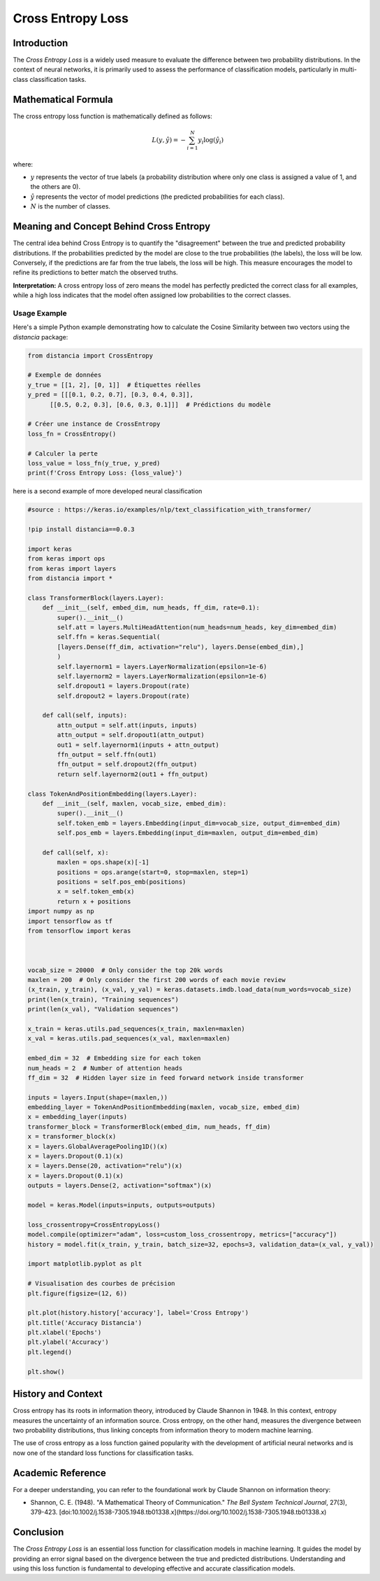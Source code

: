 =======================
Cross Entropy Loss
=======================

Introduction
============

The `Cross Entropy Loss` is a widely used measure to evaluate the difference between two probability distributions. In the context of neural networks, it is primarily used to assess the performance of classification models, particularly in multi-class classification tasks.

Mathematical Formula
====================

The cross entropy loss function is mathematically defined as follows:

.. math::

    L(y, \hat{y}) = -\sum_{i=1}^{N} y_i \log(\hat{y}_i)

where:

- :math:`y` represents the vector of true labels (a probability distribution where only one class is assigned a value of 1, and the others are 0).
  
- :math:`\hat{y}` represents the vector of model predictions (the predicted probabilities for each class).
  
- :math:`N` is the number of classes.

Meaning and Concept Behind Cross Entropy
========================================

The central idea behind Cross Entropy is to quantify the "disagreement" between the true and predicted probability distributions. If the probabilities predicted by the model are close to the true probabilities (the labels), the loss will be low. Conversely, if the predictions are far from the true labels, the loss will be high. This measure encourages the model to refine its predictions to better match the observed truths.

**Interpretation:** A cross entropy loss of zero means the model has perfectly predicted the correct class for all examples, while a high loss indicates that the model often assigned low probabilities to the correct classes.

Usage Example
-------------

Here's a simple Python example demonstrating how to calculate the Cosine Similarity between two vectors using the `distancia` package:

.. code-block:: python

    from distancia import CrossEntropy

    # Exemple de données
    y_true = [[1, 2], [0, 1]]  # Étiquettes réelles
    y_pred = [[[0.1, 0.2, 0.7], [0.3, 0.4, 0.3]], 
          [[0.5, 0.2, 0.3], [0.6, 0.3, 0.1]]]  # Prédictions du modèle

    # Créer une instance de CrossEntropy
    loss_fn = CrossEntropy()

    # Calculer la perte
    loss_value = loss_fn(y_true, y_pred)
    print(f'Cross Entropy Loss: {loss_value}')

here is a second example of more developed neural classification

.. code-block:: python

    #source : https://keras.io/examples/nlp/text_classification_with_transformer/

    !pip install distancia==0.0.3

    import keras
    from keras import ops
    from keras import layers
    from distancia import *

    class TransformerBlock(layers.Layer):
        def __init__(self, embed_dim, num_heads, ff_dim, rate=0.1):
            super().__init__()
            self.att = layers.MultiHeadAttention(num_heads=num_heads, key_dim=embed_dim)
            self.ffn = keras.Sequential(
            [layers.Dense(ff_dim, activation="relu"), layers.Dense(embed_dim),]
            )
            self.layernorm1 = layers.LayerNormalization(epsilon=1e-6)
            self.layernorm2 = layers.LayerNormalization(epsilon=1e-6)
            self.dropout1 = layers.Dropout(rate)
            self.dropout2 = layers.Dropout(rate)

        def call(self, inputs):
            attn_output = self.att(inputs, inputs)
            attn_output = self.dropout1(attn_output)
            out1 = self.layernorm1(inputs + attn_output)
            ffn_output = self.ffn(out1)
            ffn_output = self.dropout2(ffn_output)
            return self.layernorm2(out1 + ffn_output)

    class TokenAndPositionEmbedding(layers.Layer):
        def __init__(self, maxlen, vocab_size, embed_dim):
            super().__init__()
            self.token_emb = layers.Embedding(input_dim=vocab_size, output_dim=embed_dim)
            self.pos_emb = layers.Embedding(input_dim=maxlen, output_dim=embed_dim)

        def call(self, x):
            maxlen = ops.shape(x)[-1]
            positions = ops.arange(start=0, stop=maxlen, step=1)
            positions = self.pos_emb(positions)
            x = self.token_emb(x)
            return x + positions
    import numpy as np
    import tensorflow as tf
    from tensorflow import keras



    vocab_size = 20000  # Only consider the top 20k words
    maxlen = 200  # Only consider the first 200 words of each movie review
    (x_train, y_train), (x_val, y_val) = keras.datasets.imdb.load_data(num_words=vocab_size)
    print(len(x_train), "Training sequences")
    print(len(x_val), "Validation sequences")

    x_train = keras.utils.pad_sequences(x_train, maxlen=maxlen)
    x_val = keras.utils.pad_sequences(x_val, maxlen=maxlen)

    embed_dim = 32  # Embedding size for each token
    num_heads = 2  # Number of attention heads
    ff_dim = 32  # Hidden layer size in feed forward network inside transformer

    inputs = layers.Input(shape=(maxlen,))
    embedding_layer = TokenAndPositionEmbedding(maxlen, vocab_size, embed_dim)
    x = embedding_layer(inputs)
    transformer_block = TransformerBlock(embed_dim, num_heads, ff_dim)
    x = transformer_block(x)
    x = layers.GlobalAveragePooling1D()(x)
    x = layers.Dropout(0.1)(x)
    x = layers.Dense(20, activation="relu")(x)
    x = layers.Dropout(0.1)(x)
    outputs = layers.Dense(2, activation="softmax")(x)

    model = keras.Model(inputs=inputs, outputs=outputs)

    loss_crossentropy=CrossEntropyLoss()
    model.compile(optimizer="adam", loss=custom_loss_crossentropy, metrics=["accuracy"])
    history = model.fit(x_train, y_train, batch_size=32, epochs=3, validation_data=(x_val, y_val))

    import matplotlib.pyplot as plt

    # Visualisation des courbes de précision
    plt.figure(figsize=(12, 6))

    plt.plot(history.history['accuracy'], label='Cross Entropy')
    plt.title('Accuracy Distancia')
    plt.xlabel('Epochs')
    plt.ylabel('Accuracy')
    plt.legend()

    plt.show()


History and Context
===================

Cross entropy has its roots in information theory, introduced by Claude Shannon in 1948. In this context, entropy measures the uncertainty of an information source. Cross entropy, on the other hand, measures the divergence between two probability distributions, thus linking concepts from information theory to modern machine learning.

The use of cross entropy as a loss function gained popularity with the development of artificial neural networks and is now one of the standard loss functions for classification tasks.



Academic Reference
==================

For a deeper understanding, you can refer to the foundational work by Claude Shannon on information theory:

- Shannon, C. E. (1948). "A Mathematical Theory of Communication." *The Bell System Technical Journal*, 27(3), 379-423. [doi:10.1002/j.1538-7305.1948.tb01338.x](https://doi.org/10.1002/j.1538-7305.1948.tb01338.x)

Conclusion
==========

The `Cross Entropy Loss` is an essential loss function for classification models in machine learning. It guides the model by providing an error signal based on the divergence between the true and predicted distributions. Understanding and using this loss function is fundamental to developing effective and accurate classification models.
